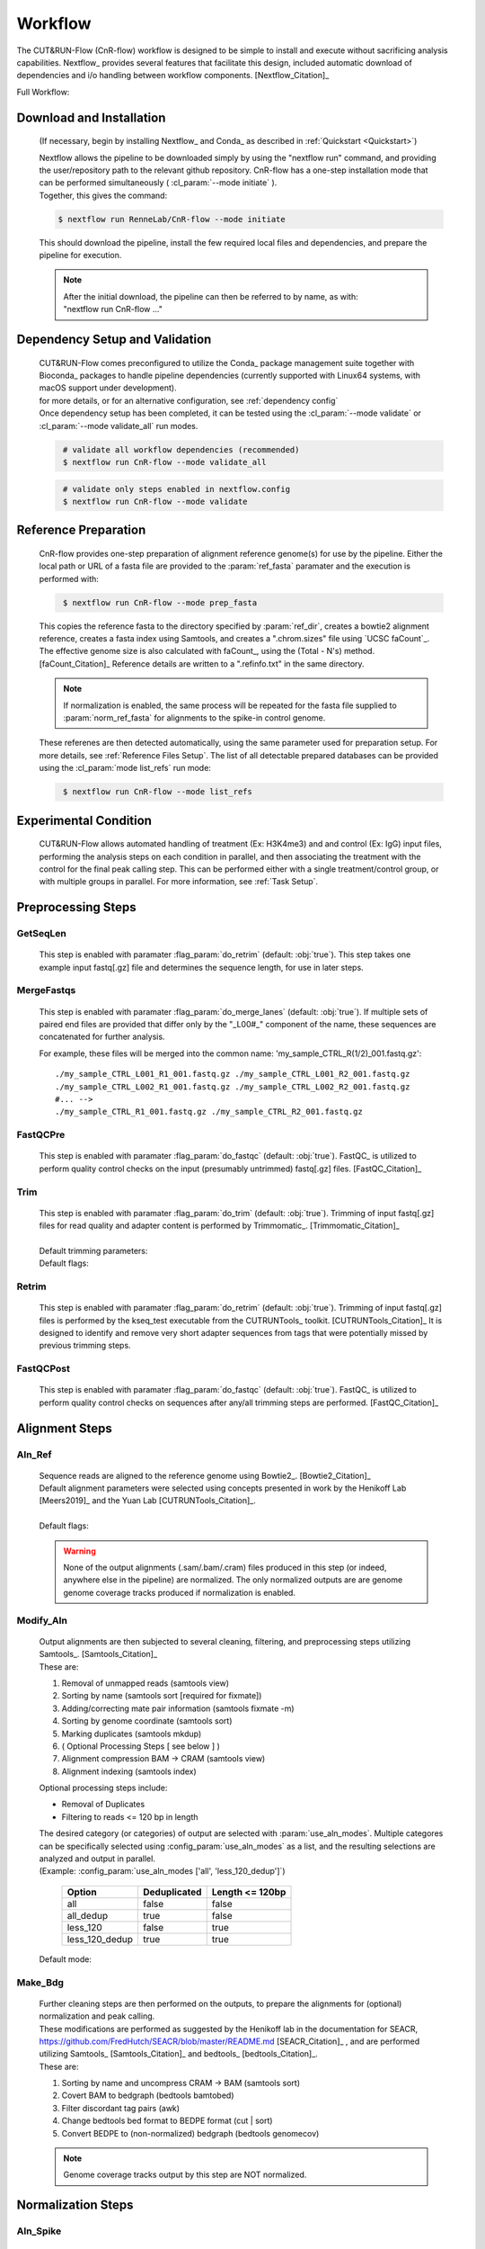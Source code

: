 
Workflow
===============

| The CUT&RUN-Flow (CnR-flow) workflow is designed to be simple to install and execute 
  without sacrificing analysis capabilities. Nextflow_ provides several
  features that facilitate this design, included automatic download of 
  dependencies and i/o handling between workflow components. [Nextflow_Citation]_

Full Workflow:
    .. image:: ../../build_info/dotgraph_parsed.png
        :alt: CUT&RUN-Flow Pipe Flowchart

Download and Installation
--------------------------

    (If necessary, begin by installing Nextflow_ and Conda_ as 
    described in :ref:`Quickstart <Quickstart>`)

    | Nextflow allows the pipeline to be downloaded simply by using the 
      "nextflow run" command, and providing the user/repository path to
      the relevant github repository. CnR-flow has a one-step installation 
      mode that can be performed simultaneously ( :cl_param:`--mode initiate` ).
    | Together, this gives the command:

    .. code-block:: bash
  
        $ nextflow run RenneLab/CnR-flow --mode initiate

    | This should download the pipeline, install the few required local 
      files and dependencies, and prepare the pipeline for execution.

    .. note:: | After the initial download, the pipeline can then be referred
                to by name, as with: 
              | "nextflow run CnR-flow ..."

Dependency Setup and Validation
-------------------------------

    | CUT&RUN-Flow comes preconfigured to utilize the Conda_ package
      management suite together with Bioconda_ packages to handle 
      pipeline dependencies (currently supported with Linux64 systems,
      with macOS support under development).
    | for more details, or for an alternative configuration, see 
      :ref:`dependency config`

    | Once dependency setup has been completed, it can be tested using the 
      :cl_param:`--mode validate` or :cl_param:`--mode validate_all` run modes.

    .. code-block:: bash
       :name: mode_validate_all

        # validate all workflow dependencies (recommended)
        $ nextflow run CnR-flow --mode validate_all

    .. code-block:: bash
       :name: mode_validate

        # validate only steps enabled in nextflow.config
        $ nextflow run CnR-flow --mode validate

Reference Preparation
----------------------

    | CnR-flow provides one-step preparation of alignment reference genome(s)
      for use by the pipeline. Either the local path or URL of a fasta file are 
      provided to the :param:`ref_fasta` paramater and the execution
      is performed with:

    .. code-block:: bash
       :name: mode_prep_fasta
  
        $ nextflow run CnR-flow --mode prep_fasta

    | This copies the reference fasta to the directory specified by 
      :param:`ref_dir`, creates a bowtie2 alignment reference, 
      creates a fasta index using Samtools, and creates a ".chrom.sizes" 
      file using `UCSC faCount`_.
      The effective genome size is also calculated
      with faCount_, using the (Total - N's) method. [faCount_Citation]_ 
      Reference details are written to a ".refinfo.txt" in the same directory.
    
    .. note:: If normalization is enabled, the same process will be repeated 
              for the fasta file supplied to :param:`norm_ref_fasta`
              for alignments to the spike-in control genome.

    | These referenes are then detected automatically, using the same parameter
      used for preparation setup. For more details, see 
      :ref:`Reference Files Setup`.
      The list of all detectable prepared databases can be provided using the
      :cl_param:`mode list_refs` run mode:

    .. code-block:: bash
       :name: mode_list_refs
  
        $ nextflow run CnR-flow --mode list_refs

Experimental Condition
----------------------

    | CUT&RUN-Flow allows automated handling of treatment (Ex: H3K4me3) 
      and and control (Ex: IgG) input files, performing the analysis steps
      on each condition in parallel, and then associating the treatment with the 
      control for the final peak calling step. This can be performed either
      with a single treatment/control group, or with multiple groups in parallel.
      For more information, see :ref:`Task Setup`.

 
Preprocessing Steps
----------------------

GetSeqLen
+++++++++

    This step is enabled with paramater :flag_param:`do_retrim` 
    (default: :obj:`true`).
    This step takes one example input fastq[.gz] file and determines 
    the sequence length, for use in later steps.

MergeFastqs
+++++++++++

    This step is enabled with paramater :flag_param:`do_merge_lanes`
    (default: :obj:`true`).
    If multiple sets of paired end files are provided that differ only by
    the "_L00#_" component of the name, these sequences are concatenated for
    further analysis.

    For example, these files will be merged into the common name: 'my_sample_CTRL_R(1/2)_001.fastq.gz'::

        ./my_sample_CTRL_L001_R1_001.fastq.gz ./my_sample_CTRL_L001_R2_001.fastq.gz
        ./my_sample_CTRL_L002_R1_001.fastq.gz ./my_sample_CTRL_L002_R2_001.fastq.gz
        #... --> 
        ./my_sample_CTRL_R1_001.fastq.gz ./my_sample_CTRL_R2_001.fastq.gz

FastQCPre   
+++++++++

    This step is enabled with paramater :flag_param:`do_fastqc`
    (default: :obj:`true`).
    FastQC_ is utilized to perform quality control checks on the input
    (presumably untrimmed) fastq[.gz] files. [FastQC_Citation]_ 

Trim   
+++++++++

    | This step is enabled with paramater :flag_param:`do_trim` (default: :obj:`true`).
      Trimming of input fastq[.gz] files for read quality and adapter content
      is performed by Trimmomatic_. [Trimmomatic_Citation]_
    | 
    | Default trimming parameters:

    .. include:: ../../build_info/config_zz_auto_trimmomatic_settings.txt
       :literal:

    | Default flags:
 
    .. include:: ../../build_info/config_zz_auto_trimmomatic_flags.txt
       :literal:

Retrim
+++++++++

    | This step is enabled with paramater :flag_param:`do_retrim` 
      (default: :obj:`true`). Trimming of input fastq[.gz] 
      files is performed by the kseq_test executable
      from the CUTRUNTools_ toolkit. [CUTRUNTools_Citation]_ It is 
      designed to identify and remove very short adapter sequences 
      from tags that were potentially missed by previous trimming steps.

FastQCPost   
+++++++++++

    This step is enabled with paramater :flag_param:`do_fastqc`
    (default: :obj:`true`).
    FastQC_ is utilized to perform quality control checks on 
    sequences after any/all trimming steps are performed. [FastQC_Citation]_

Alignment Steps
----------------------

Aln_Ref
+++++++++

    | Sequence reads are aligned to the reference genome using 
      Bowtie2_. [Bowtie2_Citation]_
    | Default alignment parameters were selected using concepts 
      presented in work by the Henikoff Lab [Meers2019]_
      and the Yuan Lab [CUTRUNTools_Citation]_.
    |
    | Default flags:
 
    .. include:: ../../build_info/config_zz_auto_aln_ref_flags.txt
       :literal:

    .. warning:: None of the output alignments (.sam/.bam/.cram) files
       produced in this step (or indeed, anywhere else in the pipeline)
       are normalized. The only normalized outputs are are genome 
       genome coverage tracks produced if normalization is enabled.

Modify_Aln
++++++++++

    | Output alignments are then subjected to several cleaning, 
      filtering, and preprocessing steps utilizing 
      Samtools_. [Samtools_Citation]_
    | These are:
    
    #. Removal of unmapped reads (samtools view)
    #. Sorting by name (samtools sort [required for fixmate])
    #. Adding/correcting mate pair information (samtools fixmate -m)
    #. Sorting by genome coordinate (samtools sort)
    #. Marking duplicates (samtools mkdup)
    #. ( Optional Processing Steps [ see below ] )
    #. Alignment compression BAM -> CRAM (samtools view)
    #. Alignment indexing (samtools index)

    | Optional processing steps include:
    
    * Removal of Duplicates
    * Filtering to reads <= 120 bp in length

    | The desired category (or categories) of output are selected
      with :param:`use_aln_modes`. Multiple categores can be specifically
      selected using :config_param:`use_aln_modes` as a list, and the
      resulting selections are analyzed and output in parallel.
    | (Example: :config_param:`use_aln_modes ['all', 'less_120_dedup']`)

        +--------------------+----------------------+-------------------------+
        | **Option**         | **Deduplicated**     | **Length <= 120bp**     |
        +--------------------+----------------------+-------------------------+
        | all                | false                | false                   |
        +--------------------+----------------------+-------------------------+
        | all_dedup          | true                 | false                   |
        +--------------------+----------------------+-------------------------+
        | less_120           | false                | true                    |
        +--------------------+----------------------+-------------------------+
        | less_120_dedup     | true                 | true                    |
        +--------------------+----------------------+-------------------------+

    | Default mode:
 
    .. include:: ../../build_info/config_zz_auto_use_aln_modes.txt
       :literal:

Make_Bdg
++++++++++

    | Further cleaning steps are then performed on the outputs, to prepare
      the alignments for (optional) normalization and peak calling.
    | These modifications are performed as suggested by the Henikoff lab
      in the documentation for SEACR, 
      https://github.com/FredHutch/SEACR/blob/master/README.md
      [SEACR_Citation]_ , and are performed utilizing
      Samtools_ [Samtools_Citation]_ and bedtools_ [bedtools_Citation]_.

    | These are:
    
    #. Sorting by name and uncompress CRAM -> BAM (samtools sort)
    #. Covert BAM to bedgraph (bedtools bamtobed)
    #. Filter discordant tag pairs (awk)
    #. Change bedtools bed format to BEDPE format (cut | sort)
    #. Convert BEDPE to (non-normalized) bedgraph (bedtools genomecov)

    .. note:: Genome coverage tracks output by this step are NOT normalized.

Normalization Steps
----------------------

Aln_Spike
+++++++++

    | This step is enabled with paramater :flag_param:`do_norm_spike`
      (default: :obj:`true`).
    | This step calculates a normalization factor for scaling output
      genome coverage tracks. 

    Strategy:
        A dual-alignment strategy is used to 
        filter out any reads that cross-map to both the primary reference
        and the normalization references. Sequence pairs that align to 
        the normalization reference are then re-aligned to the primary
        reference. The number of read pairs that align to both references
        is then subtracted from the normalization factor output by this
        step, depending on the value of :param:`norm_mode` 
        (default: :obj:`true`).
    
    Details:
        | Sequence reads are first aligned to the normalization reference 
          genome using Bowtie2_. [Bowtie2_Citation]_
          Default alignment parameters are the same as with 
          alignment to the primary reference genome.
        
        Default flags:
 
            .. include:: ../../build_info/config_zz_auto_aln_norm_flags.txt
               :literal:
   
        | All reads that aligned to the normalization reference are then again
          aligned to the primary reference using Bowtie2_. [Bowtie2_Citation]_
        |
        | Counts are then performed of **pairs** of sequence reads that align
          (and re-align, respectively) to each reference using Samtools_ 
          (via ``samtools view``). [Samtools_Citation]_
          The count of aligned pairs to the spike-in genome 
          reference is then returned, with the number of cross-mapped pairs 
          subtracted depending on the value of :param:`norm_mode`.

        +---------------+----------------------------------------------+
        | norm_mode     | Normalization Factor Used                    |
        +---------------+----------------------------------------------+
        | all           | norm_ref_aligned (pairs)                     |
        +---------------+----------------------------------------------+
        | adj           | norm_ref_aligned - cross_map_aligned (pairs) |
        +---------------+----------------------------------------------+

        .. include:: ../../build_info/config_zz_auto_norm_mode.txt
           :literal:
  
Norm_Bdg
+++++++++

    | This step is enabled with paramater :flag_param:`do_norm_spike`
      (default: :obj:`true`).
    | This step uses a normalization factor to create scaled
      genome coverage tracks. The calculation as provided by the 
      Henikoff Lab: 
      https://github.com/Henikoff/Cut-and-Run/blob/master/spike_in_calibration.csh
      [Meers2019]_ is:

        :math:`count_{norm} = (count_{site} * norm\_scale) / norm\_factor`
    
    | Thus, the scaling factor used is calucated as: 

        :math:`scale\_factor = norm\_scale / norm\_factor`

    | Where ``norm_factor`` is calculated in the previous step,
      and the arbitrary ``norm_scale`` is provided by the parameter:
      :param:`norm_scale`.
    |
    | Default ``norm_scale`` value:
 
    .. include:: ../../build_info/config_zz_auto_norm_scale.txt
       :literal:

    | The normalized genome coverage track is then created by bedtools_ 
      using the ``-scale`` option. [bedtools_Citation]_

Conversion Steps
----------------------

Make_BigWig
+++++++++++

    | This step is enabled with paramater :flag_param:`do_make_bigwig`
      (default: :obj:`true`).
    | This step converts the output genome coverage file from the
      previous steps as in the UCSC bigWig file format using 
      `UCSC bedGraphToBigWig`_, a genome coverage
      format with significantly decreased file size. [bedGraphToBigWig_Citation]_

    .. warning:: The bigWig file format is a "lossy" file format that
       cannot be reconverted to bedGraph with all information intact.

Peak Calling Steps
----------------------

| One or more peak callers can be used for peak calling. 
  The peak caller used is determined by :param:`peak_callers`.
  This can either be provided a single argument, as with:

    :param:`peak_callers seacr`

| ...or can be configured using a list:

    :config_param:`peak-callers ['macs', 'seacr']`

| Default ``peak_callers`` value:

    .. include:: ../../build_info/config_zz_auto_peak_callers.txt
       :literal:


Peaks_MACS2
+++++++++++

    | This step is enabled if ``macs`` is included in
      :config_param:`peak-callers`.
    | This step calls peaks using the **non-normalized** alignment data
      produced in previous steps, 
      using the MACS2_ peak_caller. [MACS2_Citation]_

    Default MACS2 Settings:

    .. include:: ../../build_info/config_zz_auto_macs_settings.txt
       :literal:


Peaks_SEACR
+++++++++++

    | This step is enabled if ``seacr`` is included in
      :config_param:`peak_callers`.
    | This step calls peaks using the **normalized** alignment data
      produced in previous steps (if normalization is enabled,
      using the SEACR_ peak caller. [SEACR_Citation]_
    |
    | *Special thanks to*
      `Michael Meers <https://github.com/mpmeers>`_ *and the* 
      `Henikoff Group <http://research.fhcrc.org/henikoff>`_ *for 
      their permission to distribute SEACR bundled with this pipeline.*

    Parameters:
        :param:`seacr_norm_mode` passes either ``norm`` or ``non`` 
        to SEACR. Options:

        * ``'auto'`` :
            * if ``do_norm = true``  - Passes ``'non'`` to SEACR
            * if ``do_norm = false`` - passes ``'norm'`` to SEACR         
        * ``'norm'``
        * ``'non'``

        | :param:`seacr_fdr` is passed directly to SEACR.
      
        | :param:`seacr_call_stringent` - SEACR is called in "stringent" mode.
        | :param:`seacr_call_relaxed` - SEACR is called in "relaxed" mode.
        | (If both of these are true, both outputs will be produced)        

    Default SEACR Settings:

    .. include:: ../../build_info/config_zz_auto_seacr_settings.txt
       :literal:

